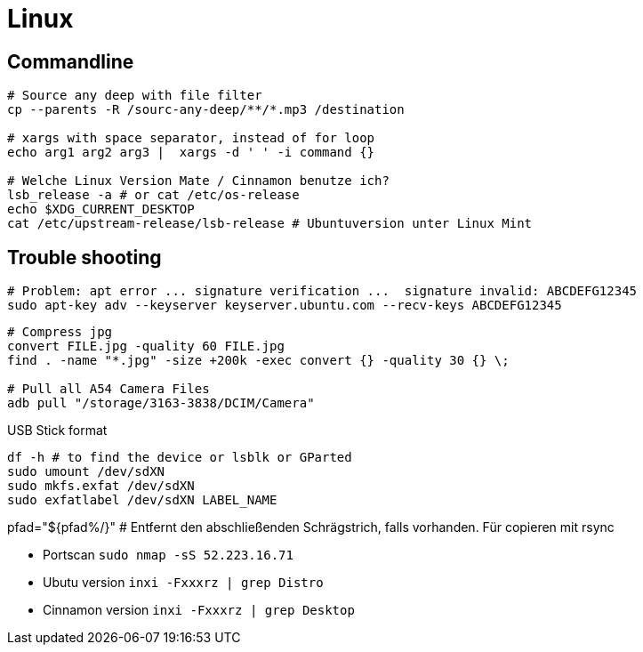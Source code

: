 = Linux

== Commandline



[source, bash]
----
# Source any deep with file filter
cp --parents -R /sourc-any-deep/**/*.mp3 /destination

# xargs with space separator, instead of for loop
echo arg1 arg2 arg3 |  xargs -d ' ' -i command {}

# Welche Linux Version Mate / Cinnamon benutze ich?
lsb_release -a # or cat /etc/os-release
echo $XDG_CURRENT_DESKTOP
cat /etc/upstream-release/lsb-release # Ubuntuversion unter Linux Mint
----

== Trouble shooting

[source, bash]
----
# Problem: apt error ... signature verification ...  signature invalid: ABCDEFG12345
sudo apt-key adv --keyserver keyserver.ubuntu.com --recv-keys ABCDEFG12345
----

[source, bash]
----
# Compress jpg
convert FILE.jpg -quality 60 FILE.jpg
find . -name "*.jpg" -size +200k -exec convert {} -quality 30 {} \;

# Pull all A54 Camera Files
adb pull "/storage/3163-3838/DCIM/Camera"
----

.USB Stick format
[source, bash]
----
df -h # to find the device or lsblk or GParted
sudo umount /dev/sdXN
sudo mkfs.exfat /dev/sdXN
sudo exfatlabel /dev/sdXN LABEL_NAME
----

pfad="${pfad%/}" # Entfernt den abschließenden Schrägstrich, falls vorhanden. Für copieren mit rsync

* Portscan `sudo nmap -sS 52.223.16.71`

* Ubutu version `inxi -Fxxxrz | grep Distro`
* Cinnamon version  `inxi -Fxxxrz | grep Desktop`